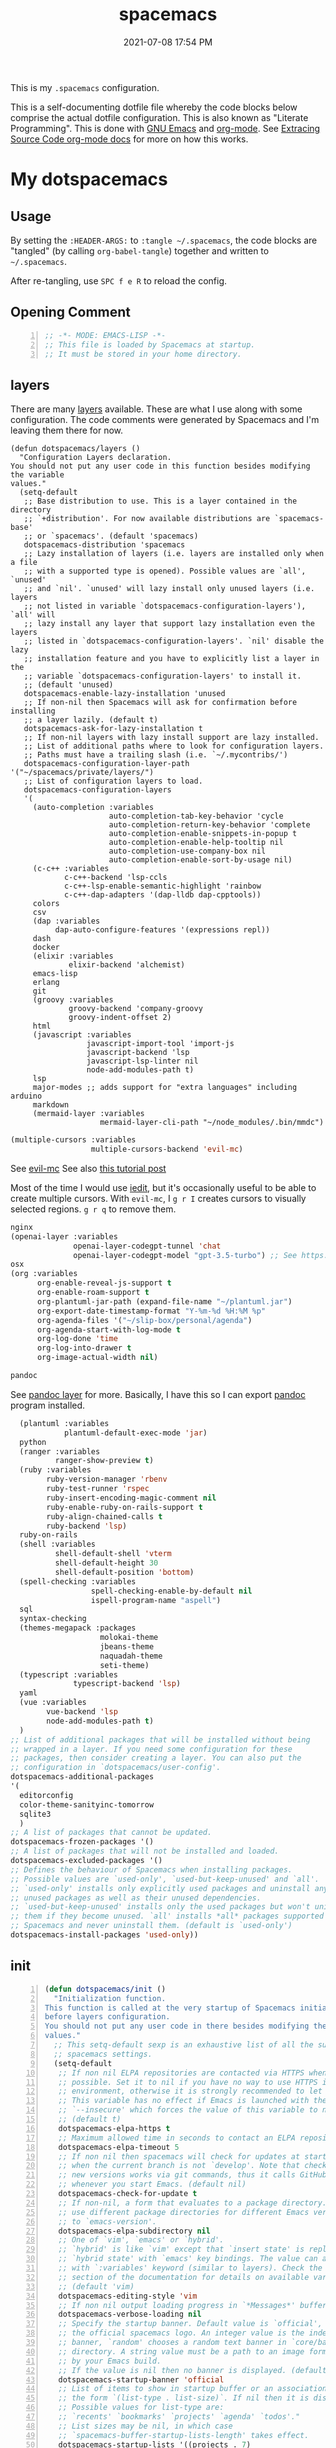#+title: spacemacs
#+date: 2021-07-08 17:54 PM
#+updated: 2024-10-11 10:49 AM

This is my ~.spacemacs~ configuration.

This is a self-documenting dotfile file whereby the code blocks below
comprise the actual dotfile configuration. This is also known as "Literate
Programming". This is done with [[https://www.gnu.org/software/emacs/][GNU Emacs]] and [[https://orgmode.org/][org-mode]]. See
[[https://orgmode.org/manual/Extracting-Source-Code.html][Extracing Source Code org-mode docs]] for more on how this works.

* My dotspacemacs
  :PROPERTIES:
  :HEADER-ARGS: :tangle ~/.spacemacs
  :END:

** Usage
  By setting the ~:HEADER-ARGS:~ to ~:tangle ~/.spacemacs~, the code blocks are
  "tangled" (by calling ~org-babel-tangle~) together and written to
  ~~/.spacemacs~.

  After re-tangling, use ~SPC f e R~ to reload the config.

** Opening Comment
  #+begin_src emacs-lisp +n
    ;; -*- MODE: EMACS-LISP -*-
    ;; This file is loaded by Spacemacs at startup.
    ;; It must be stored in your home directory.
  #+end_src

** layers
   There are many [[https://develop.spacemacs.org/layers/LAYERS.html][layers]] available. These are what I use along with some
   configuration. The code comments were generated by Spacemacs and I'm leaving
   them there for now.
   #+begin_src emacs-lisp + n
     (defun dotspacemacs/layers ()
       "Configuration Layers declaration.
     You should not put any user code in this function besides modifying the variable
     values."
       (setq-default
        ;; Base distribution to use. This is a layer contained in the directory
        ;; `+distribution'. For now available distributions are `spacemacs-base'
        ;; or `spacemacs'. (default 'spacemacs)
        dotspacemacs-distribution 'spacemacs
        ;; Lazy installation of layers (i.e. layers are installed only when a file
        ;; with a supported type is opened). Possible values are `all', `unused'
        ;; and `nil'. `unused' will lazy install only unused layers (i.e. layers
        ;; not listed in variable `dotspacemacs-configuration-layers'), `all' will
        ;; lazy install any layer that support lazy installation even the layers
        ;; listed in `dotspacemacs-configuration-layers'. `nil' disable the lazy
        ;; installation feature and you have to explicitly list a layer in the
        ;; variable `dotspacemacs-configuration-layers' to install it.
        ;; (default 'unused)
        dotspacemacs-enable-lazy-installation 'unused
        ;; If non-nil then Spacemacs will ask for confirmation before installing
        ;; a layer lazily. (default t)
        dotspacemacs-ask-for-lazy-installation t
        ;; If non-nil layers with lazy install support are lazy installed.
        ;; List of additional paths where to look for configuration layers.
        ;; Paths must have a trailing slash (i.e. `~/.mycontribs/')
        dotspacemacs-configuration-layer-path '("~/spacemacs/private/layers/")
        ;; List of configuration layers to load.
        dotspacemacs-configuration-layers
        '(
          (auto-completion :variables
                           auto-completion-tab-key-behavior 'cycle
                           auto-completion-return-key-behavior 'complete
                           auto-completion-enable-snippets-in-popup t
                           auto-completion-enable-help-tooltip nil
                           auto-completion-use-company-box nil
                           auto-completion-enable-sort-by-usage nil)
          (c-c++ :variables
                 c-c++-backend 'lsp-ccls
                 c-c++-lsp-enable-semantic-highlight 'rainbow
                 c-c++-dap-adapters '(dap-lldb dap-cpptools))
          colors
          csv
          (dap :variables
               dap-auto-configure-features '(expressions repl))
          dash
          docker
          (elixir :variables
                  elixir-backend 'alchemist)
          emacs-lisp
          erlang
          git
          (groovy :variables
                  groovy-backend 'company-groovy
                  groovy-indent-offset 2)
          html
          (javascript :variables
                      javascript-import-tool 'import-js
                      javascript-backend 'lsp
                      javascript-lsp-linter nil
                      node-add-modules-path t)
          lsp
          major-modes ;; adds support for "extra languages" including arduino
          markdown
          (mermaid-layer :variables
                         mermaid-layer-cli-path "~/node_modules/.bin/mmdc")
          #+end_src

          #+begin_src emacs-lisp
          (multiple-cursors :variables
                            multiple-cursors-backend 'evil-mc)
          #+end_src

          See [[https://github.com/gabesoft/evil-mc][evil-mc]]
          See also [[https://practical.li/spacemacs/spacemacs-basics/evil-tools/multiple-cursors.html][this tutorial post]]

          Most of the time I would use [[https://github.com/victorhge/iedit][iedit]], but it's occasionally useful to
          be able to create multiple cursors. With ~evil-mc~, I ~g r I~ creates
          cursors to visually selected regions. ~g r q~ to remove them.

          #+begin_src emacs-lisp
          nginx
          (openai-layer :variables
                        openai-layer-codegpt-tunnel 'chat
                        openai-layer-codegpt-model "gpt-3.5-turbo") ;; See https://github.com/apmiller108/openai-layer
          osx
          (org :variables
                org-enable-reveal-js-support t
                org-enable-roam-support t
                org-plantuml-jar-path (expand-file-name "~/plantuml.jar")
                org-export-date-timestamp-format "Y-%m-%d %H:%M %p"
                org-agenda-files '("~/slip-box/personal/agenda")
                org-agenda-start-with-log-mode t
                org-log-done 'time
                org-log-into-drawer t
                org-image-actual-width nil)
          #+end_src

          #+begin_src emacs-lisp
          pandoc
          #+end_src

          See [[https://develop.spacemacs.org/layers/+tools/pandoc/README.html][pandoc layer]] for more. Basically, I have this so I can export
          [[https://pandoc.org/installing.html][pandoc]] program installed.

          #+begin_src emacs-lisp
              (plantuml :variables
                        plantuml-default-exec-mode 'jar)
              python
              (ranger :variables
                      ranger-show-preview t)
              (ruby :variables
                    ruby-version-manager 'rbenv
                    ruby-test-runner 'rspec
                    ruby-insert-encoding-magic-comment nil
                    ruby-enable-ruby-on-rails-support t
                    ruby-align-chained-calls t
                    ruby-backend 'lsp)
              ruby-on-rails
              (shell :variables
                      shell-default-shell 'vterm
                      shell-default-height 30
                      shell-default-position 'bottom)
              (spell-checking :variables
                              spell-checking-enable-by-default nil
                              ispell-program-name "aspell")
              sql
              syntax-checking
              (themes-megapack :packages
                                molokai-theme
                                jbeans-theme
                                naquadah-theme
                                seti-theme)
              (typescript :variables
                          typescript-backend 'lsp)
              yaml
              (vue :variables
                    vue-backend 'lsp
                    node-add-modules-path t)
              )
            ;; List of additional packages that will be installed without being
            ;; wrapped in a layer. If you need some configuration for these
            ;; packages, then consider creating a layer. You can also put the
            ;; configuration in `dotspacemacs/user-config'.
            dotspacemacs-additional-packages
            '(
              editorconfig
              color-theme-sanityinc-tomorrow
              sqlite3
              )
            ;; A list of packages that cannot be updated.
            dotspacemacs-frozen-packages '()
            ;; A list of packages that will not be installed and loaded.
            dotspacemacs-excluded-packages '()
            ;; Defines the behaviour of Spacemacs when installing packages.
            ;; Possible values are `used-only', `used-but-keep-unused' and `all'.
            ;; `used-only' installs only explicitly used packages and uninstall any
            ;; unused packages as well as their unused dependencies.
            ;; `used-but-keep-unused' installs only the used packages but won't uninstall
            ;; them if they become unused. `all' installs *all* packages supported by
            ;; Spacemacs and never uninstall them. (default is `used-only')
            dotspacemacs-install-packages 'used-only))
   #+end_src

** init
   #+begin_src emacs-lisp +n
     (defun dotspacemacs/init ()
       "Initialization function.
     This function is called at the very startup of Spacemacs initialization
     before layers configuration.
     You should not put any user code in there besides modifying the variable
     values."
       ;; This setq-default sexp is an exhaustive list of all the supported
       ;; spacemacs settings.
       (setq-default
        ;; If non nil ELPA repositories are contacted via HTTPS whenever it's
        ;; possible. Set it to nil if you have no way to use HTTPS in your
        ;; environment, otherwise it is strongly recommended to let it set to t.
        ;; This variable has no effect if Emacs is launched with the parameter
        ;; `--insecure' which forces the value of this variable to nil.
        ;; (default t)
        dotspacemacs-elpa-https t
        ;; Maximum allowed time in seconds to contact an ELPA repository.
        dotspacemacs-elpa-timeout 5
        ;; If non nil then spacemacs will check for updates at startup
        ;; when the current branch is not `develop'. Note that checking for
        ;; new versions works via git commands, thus it calls GitHub services
        ;; whenever you start Emacs. (default nil)
        dotspacemacs-check-for-update t
        ;; If non-nil, a form that evaluates to a package directory. For example, to
        ;; use different package directories for different Emacs versions, set this
        ;; to `emacs-version'.
        dotspacemacs-elpa-subdirectory nil
        ;; One of `vim', `emacs' or `hybrid'.
        ;; `hybrid' is like `vim' except that `insert state' is replaced by the
        ;; `hybrid state' with `emacs' key bindings. The value can also be a list
        ;; with `:variables' keyword (similar to layers). Check the editing styles
        ;; section of the documentation for details on available variables.
        ;; (default 'vim)
        dotspacemacs-editing-style 'vim
        ;; If non nil output loading progress in `*Messages*' buffer. (default nil)
        dotspacemacs-verbose-loading nil
        ;; Specify the startup banner. Default value is `official', it displays
        ;; the official spacemacs logo. An integer value is the index of text
        ;; banner, `random' chooses a random text banner in `core/banners'
        ;; directory. A string value must be a path to an image format supported
        ;; by your Emacs build.
        ;; If the value is nil then no banner is displayed. (default 'official)
        dotspacemacs-startup-banner 'official
        ;; List of items to show in startup buffer or an association list of
        ;; the form `(list-type . list-size)`. If nil then it is disabled.
        ;; Possible values for list-type are:
        ;; `recents' `bookmarks' `projects' `agenda' `todos'."
        ;; List sizes may be nil, in which case
        ;; `spacemacs-buffer-startup-lists-length' takes effect.
        dotspacemacs-startup-lists '((projects . 7)
                                     (recents . 5))
        ;; True if the home buffer should respond to resize events.
        dotspacemacs-startup-buffer-responsive t
        ;; Default major mode of the scratch buffer (default `text-mode')
        dotspacemacs-scratch-mode 'text-mode
        ;; List of themes, the first of the list is loaded when spacemacs starts.
        ;; Press <SPC> T n to cycle to the next theme in the list (works great
        ;; with 2 themes variants, one dark and one light)
        dotspacemacs-themes '(spacemacs-dark)
        ;; If non nil the cursor color matches the state color in GUI Emacs.
        dotspacemacs-colorize-cursor-according-to-state t
        ;; Default font, or prioritized list of fonts. `powerline-scale' allows to
        ;; quickly tweak the mode-line size to make separators look not too crappy.
        dotspacemacs-default-font '(("Menlo"
                                    :size 14
                                    :weight normal
                                    :width normal
                                    :powerline-offset: 2
                                    :powerline-scale 1.1)
                                    ("Fira Code"
                                     :size 14
                                     :weight normal
                                     :width normal
                                     :powerline-offset: 2
                                     :powerline-scale 1.1))
        ;; The leader key
        dotspacemacs-leader-key "SPC"
        ;; The key used for Emacs commands (M-x) (after pressing on the leader key).
        ;; (default "SPC")
        dotspacemacs-emacs-command-key "SPC"
        ;; The key used for Vim Ex commands (default ":")
        dotspacemacs-ex-command-key ":"
        ;; The leader key accessible in `emacs state' and `insert state'
        ;; (default "M-m")
        dotspacemacs-emacs-leader-key "M-m"
        ;; Major mode leader key is a shortcut key which is the equivalent of
        ;; pressing `<leader> m`. Set it to `nil` to disable it. (default ",")
        dotspacemacs-major-mode-leader-key ","
        ;; Major mode leader key accessible in `emacs state' and `insert state'.
        ;; (default "C-M-m")
        dotspacemacs-major-mode-emacs-leader-key "C-M-m"
        ;; These variables control whether separate commands are bound in the GUI to
        ;; the key pairs C-i, TAB and C-m, RET.
        ;; Setting it to a non-nil value, allows for separate commands under <C-i>
        ;; and TAB or <C-m> and RET.
        ;; In the terminal, these pairs are generally indistinguishable, so this only
        ;; works in the GUI. (default nil)
        dotspacemacs-distinguish-gui-tab nil
        ;; If non nil `Y' is remapped to `y$' in Evil states. (default nil)
        dotspacemacs-remap-Y-to-y$ nil
        ;; If non-nil, the shift mappings `<' and `>' retain visual state if used
        ;; there. (default t)
        dotspacemacs-retain-visual-state-on-shift t
        ;; If non-nil, J and K move lines up and down when in visual mode.
        ;; (default nil)
        dotspacemacs-visual-line-move-text nil
        ;; If non nil, inverse the meaning of `g' in `:substitute' Evil ex-command.
        ;; (default nil)
        dotspacemacs-ex-substitute-global nil
        ;; Name of the default layout (default "Default")
        dotspacemacs-default-layout-name "Default"
        ;; If non nil the default layout name is displayed in the mode-line.
        ;; (default nil)
        dotspacemacs-display-default-layout nil
        ;; If non nil then the last auto saved layouts are resume automatically upon
        ;; start. (default nil)
        dotspacemacs-auto-resume-layouts nil
        ;; Size (in MB) above which spacemacs will prompt to open the large file
        ;; literally to avoid performance issues. Opening a file literally means that
        ;; no major mode or minor modes are active. (default is 1)
        dotspacemacs-large-file-size 1
        ;; Location where to auto-save files. Possible values are `original' to
        ;; auto-save the file in-place, `cache' to auto-save the file to another
        ;; file stored in the cache directory and `nil' to disable auto-saving.
        ;; (default 'cache)
        dotspacemacs-auto-save-file-location 'cache
        ;; Maximum number of rollback slots to keep in the cache. (default 5)
        dotspacemacs-max-rollback-slots 5
        ;; If non nil, `helm' will try to minimize the space it uses. (default nil)
        dotspacemacs-helm-resize nil
        ;; if non nil, the helm header is hidden when there is only one source.
        ;; (default nil)
        dotspacemacs-helm-no-header nil
        ;; define the position to display `helm', options are `bottom', `top',
        ;; `left', or `right'. (default 'bottom)
        dotspacemacs-helm-position 'bottom
        ;; Controls fuzzy matching in helm. If set to `always', force fuzzy matching
        ;; in all non-asynchronous sources. If set to `source', preserve individual
        ;; source settings. Else, disable fuzzy matching in all sources.
        ;; (default 'always)
        dotspacemacs-helm-use-fuzzy 'always
        ;; If non nil the paste micro-state is enabled. When enabled pressing `p`
        ;; several times cycle between the kill ring content. (default nil)
        dotspacemacs-enable-paste-transient-state nil
        ;; Which-key delay in seconds. The which-key buffer is the popup listing
        ;; the commands bound to the current keystroke sequence. (default 0.4)
        dotspacemacs-which-key-delay 0.4
        ;; Which-key frame position. Possible values are `right', `bottom' and
        ;; `right-then-bottom'. right-then-bottom tries to display the frame to the
        ;; right; if there is insufficient space it displays it at the bottom.
        ;; (default 'bottom)
        dotspacemacs-which-key-position 'bottom
        ;; If non nil a progress bar is displayed when spacemacs is loading. This
        ;; may increase the boot time on some systems and emacs builds, set it to
        ;; nil to boost the loading time. (default t)
        dotspacemacs-loading-progress-bar t
        ;; If non nil the frame is fullscreen when Emacs starts up. (default nil)
        ;; (Emacs 24.4+ only)
        dotspacemacs-fullscreen-at-startup nil
        ;; If non nil `spacemacs/toggle-fullscreen' will not use native fullscreen.
        ;; Use to disable fullscreen animations in OSX. (default nil)
        dotspacemacs-fullscreen-use-non-native nil
        ;; If non nil the frame is maximized when Emacs starts up.
        ;; Takes effect only if `dotspacemacs-fullscreen-at-startup' is nil.
        ;; (default nil) (Emacs 24.4+ only)
        dotspacemacs-maximized-at-startup t
        ;; A value from the range (0..100), in increasing opacity, which describes
        ;; the transparency level of a frame when it's active or selected.
        ;; Transparency can be toggled through `toggle-transparency'. (default 90)
        dotspacemacs-active-transparency 90
        ;; A value from the range (0..100), in increasing opacity, which describes
        ;; the transparency level of a frame when it's inactive or deselected.
        ;; Transparency can be toggled through `toggle-transparency'. (default 90)
        dotspacemacs-inactive-transparency 90
        ;; If non nil show the titles of transient states. (default t)
        dotspacemacs-show-transient-state-title t
        ;; If non nil show the color guide hint for transient state keys. (default t)
        dotspacemacs-show-transient-state-color-guide t
        ;; If non nil unicode symbols are displayed in the mode line. (default t)
        dotspacemacs-mode-line-unicode-symbols t
        ;; If non nil smooth scrolling (native-scrolling) is enabled. Smooth
        ;; scrolling overrides the default behavior of Emacs which recenters point
        ;; when it reaches the top or bottom of the screen. (default t)
        dotspacemacs-smooth-scrolling t
        ;; If non nil line numbers are turned on in all `prog-mode' and `text-mode'
        ;; derivatives. If set to `relative', also turns on relative line numbers.
        ;; (default nil)
        dotspacemacs-line-numbers t
        ;; Code folding method. Possible values are `evil' and `origami'.
        ;; (default 'evil)
        dotspacemacs-folding-method 'origami
        ;; If non-nil smartparens-strict-mode will be enabled in programming modes.
        ;; (default nil)
        dotspacemacs-smartparens-strict-mode nil
        ;; If non-nil pressing the closing parenthesis `)' key in insert mode passes
        ;; over any automatically added closing parenthesis, bracket, quote, etc…
        ;; This can be temporary disabled by pressing `C-q' before `)'. (default nil)
        dotspacemacs-smart-closing-parenthesis nil
        ;; Select a scope to highlight delimiters. Possible values are `any',
        ;; `current', `all' or `nil'. Default is `all' (highlight any scope and
        ;; emphasis the current one). (default 'all)
        dotspacemacs-highlight-delimiters 'all
        ;; If non nil, advise quit functions to keep server open when quitting.
        ;; (default nil)
        dotspacemacs-persistent-server nil
        ;; List of search tool executable names. Spacemacs uses the first installed
        ;; tool of the list. Supported tools are `ag', `pt', `ack' and `grep'.
        ;; (default '("rg" "ag" "pt" "ack" "grep"))
        dotspacemacs-search-tools '("rg" "ag" "pt" "ack" "grep")
        ;; The default package repository used if no explicit repository has been
        ;; specified with an installed package.
        ;; Not used for now. (default nil)
        dotspacemacs-default-package-repository nil
        ;; Delete whitespace while saving buffer. Possible values are `all'
        ;; to aggressively delete empty line and long sequences of whitespace,
        ;; `trailing' to delete only the whitespace at end of lines, `changed'to
        ;; delete only whitespace for changed lines or `nil' to disable cleanup.
        ;; (default nil)
        dotspacemacs-whitespace-cleanup nil
        dotspacemacs-mode-line-theme 'spacemacs
        ))
   #+end_src

** user-init
   #+begin_src emacs-lisp +n
     (defun dotspacemacs/user-init ()
       "Initialization function for user code.
     It is called immediately after `dotspacemacs/init', before layer configuration
     executes.
      This function is mostly useful for variables that need to be set
     before packages are loaded. If you are unsure, you should try in setting them in
     `dotspacemacs/user-config' first."
       (setq ns-use-srgb-colorspace nil) ;; fixes the graphic anomaly in the tab bar
       (setq create-lockfiles nil) ;; Disable lockfiles (eg, `.#somefile.cr`)
       (setq helm-split-window-inside-p t) ;; Possible fix for Neotree window bug
       (setq-default flycheck-disabled-checkers '(scss)) ;; disabled checkers
       (setq org-roam-directory "~/slip-box") ;; sets org-roam dir
       (setq custom-file "~/spacemacs/.cache/.custom-settings") ;; place to store emacs custom settings https://github.com/syl20bnr/spacemacs/issues/7891
       (setq dotspacemacs-read-process-output-max (* 1024 1024 2)) ;; 2mb to help with handling LSP server communication
       (setq native-comp-async-report-warnings-errors nil) ;; For emacs28 with native comp so it doesn't spam warnings (can also be silent)
       (setq rbenv-installation-dir "/usr/local/") ;; rbenv location
       )
   #+end_src

** user-env
    #+begin_src emacs-lisp +n
      (defun dotspacemacs/user-env ()
          "Environment variables setup.
        This function defines the environment variables for your Emacs session. By
        default it calls `spacemacs/load-spacemacs-env' which loads the environment
        variables declared in `~/.spacemacs.env' or `~/.spacemacs.d/.spacemacs.env'.
        See the header of this file for more information."
          (spacemacs/load-spacemacs-env)
       )
    #+end_src

** user-config
   #+begin_src emacs-lisp +n
     (defun dotspacemacs/user-config ()
       "Configuration function for user code.
     This function is called at the very end of Spacemacs initialization after
     layers configuration.
     This is the place where most of your configurations should be done. Unless it is
     explicitly specified that a variable should be set before a package is loaded,
     you should place your code here."
    #+end_src
*** Variables
    #+begin_src emacs-lisp

      (setq css-indent-offset 2)
      (setq json-encoding-default-indentation 2)
      (setq javascript-indent-level 2)
      (setq js2-mode-show-strict-warnings nil)
      (setq js-indent-level 2)
      (setq typescript-indent-level 2)
      (setq web-mode-markup-indent-offset 2) ; web-mode: html tag in html file
      (setq web-mode-css-indent-offset 2) ; web-mode: css in html file
      (setq web-mode-code-indent-offset 2) ; web-mode: js code in html file
      (setq web-mode-attr-indent-offset 2)
      (setq sh-basic-offset 2)
      (setq sh-indentation 2)

      (require 'whitespace)
      (setq-default whitespace-style '(face trailing))
      (setq-default whitespace-line-column 80)
      (setq whitespace-global-modes '(not web-mode))

      (set-fontset-font t 'unicode "Apple Color Emoji" nil 'prepend)

      (setq mouse-wheel-scroll-amount '(1 ((shift) . 1))) ;; one line at a time
      (setq mouse-wheel-progressive-speed t) ;; don't accelerate scrolling
      (setq mouse-wheel-follow-mouse 't) ;; scroll window under mouse
      (setq scroll-step 1) ;; keyboard scroll one line at a time

      (setq flycheck-elixir-credo-strict t)

      (setq-default fill-column 80)
      (set-face-foreground 'fill-column-indicator "#274690") ;; face color for display-fill-column-indicator-mode
      (setq fci-rule-color "#274690") ;; color for fci mode

      (setq-default git-magit-status-fullscreen t)
      (setq magit-repository-directories
            '(("~/dev/" . 0) ("~/dev/apps/" . 1) ("~/code/" . 1) ("~/dotfiles/" . 0)))

      ;; Files to open with the OS' default or custom program
      (setq org-file-apps
            '((auto-mode . emacs)
              (directory . emacs)
              ("\\.png\\'" . default)
              ("\\.jpe?g\\'" . default)
              ("\\.mm\\'" . default)
              ("\\.x?html?\\'" . default)
              ("\\.pdf\\'" . default)
              ("\\.docx\\'" . default)))
      ;; Tree-Sitter
      (setq treesit-language-source-alist
         '((bash "https://github.com/tree-sitter/tree-sitter-bash")
           (css "https://github.com/tree-sitter/tree-sitter-css")
           (elisp "https://github.com/Wilfred/tree-sitter-elisp")
           (html "https://github.com/tree-sitter/tree-sitter-html")
           (javascript "https://github.com/tree-sitter/tree-sitter-javascript" "master" "src")
           (json "https://github.com/tree-sitter/tree-sitter-json")
           (markdown "https://github.com/ikatyang/tree-sitter-markdown")
           (org "https://github.com/tree-sitter/tree-sitter-org")
           (ruby "https://github.com/ikatyang/tree-sitter-ruby")
           (scss "https://github.com/ikatyang/tree-sitter-scss")
           (tsx "https://github.com/tree-sitter/tree-sitter-typescript" "master" "tsx/src")
           (typescript "https://github.com/tree-sitter/tree-sitter-typescript" "master" "typescript/src")
           (vue "https://github.com/ikatyang/tree-sitter-vue")
           (yaml "https://github.com/ikatyang/tree-sitter-yaml")))

      ;; Map major modes to TS major modes. Enable this to use TS
      ;; (setq major-mode-remap-alist
      ;;       '((typescript-mode . typescript-ts-mode)))

      ;; Fixes issues when resizing the emacs window in some window managers (ie, MacOS)
      (setq frame-resize-pixelwise t)
    #+end_src
*** Hooks
    #+begin_src emacs-lisp
      (add-hook 'js2-mode-hook
                (lambda ()
                  (spacemacs/toggle-auto-completion-on)))
      (add-hook 'vue-mode-hook
                (lambda ()
                  (flycheck-add-mode 'javascript-eslint 'vue-mode))) ;; Add eslint as a selectable checker in vue-mode
      ;; LSP mode insists on setting lsp as the checker. Fine, but I want to
      ;; also use ruby-rubocop when major mode is ruby-mode.
      (add-hook 'lsp-mode-hook
                (lambda ()
                  (if (eq major-mode 'ruby-mode)
                      (flycheck-add-next-checker 'lsp 'ruby-rubocop)))) 
      (add-hook 'prog-mode-hook
                (lambda ()
                  (display-fill-column-indicator-mode) ;; For 80 char column line
                  (rainbow-mode)
                  (setq display-line-numbers t)))

      (require 'ansi-color)
      (add-hook 'compilation-filter-hook 'ansi-color-compilation-filter) ;; color support compiliation output

      (setq rspec-use-spring-when-possible nil) ;; define this instead in a .dir-locals
      (eval-after-load 'rspec-mode
        ;; Override this function to just use spring if the variable is set and not
        ;; do all this extra checking the see if spring can be used on the host.
        ;; This is problematic for using spring with Docker.
        '(defun rspec-spring-p () rspec-use-spring-when-possible)
        )
       #+end_src
*** Keys
       #+begin_src emacs-lisp
       (spacemacs/declare-prefix "o" "custom")
       (spacemacs/set-leader-keys "on" 'org-roam-node-find)

       (spacemacs/declare-prefix-for-mode 'vue-mode "o" "custom")
       (spacemacs/declare-prefix-for-mode 'js2-mode "o" "custom")

       #+end_src
*** Other settings
       #+begin_src emacs-lisp
       (spacemacs/toggle-highlight-current-line-globally-off) ;; Turns off highlight current line
       (global-visual-line-mode 1) ; wrap line by default
       (add-to-list 'auto-mode-alist '("\\.tsx\\'" . typescript-mode))
       (add-to-list 'auto-mode-alist '("\\.json\\.erb\\'" . json-mode))
       (custom-set-faces
        '(company-tooltip-common
          ((t (:inherit company-tooltip :weight bold :underline nil))))
        '(company-tooltip-common-selection
          ((t (:inherit company-tooltip-selection :weight bold :underline nil)))))
#+end_src
*** load-path
    Folder for custom pacakages like...
    - https://github.com/bazelbuild/emacs-bazel-mode

    Or anything I just want to manually install. You can optionally require them
    as well. Or just eval ~(require 'bazel)~ to load on demand.

    This will add the ~/.emacs.d/lisp~ and all sub directories to the load-path

      #+begin_src emacs-lisp
        (let ((default-directory  "~/.emacs.d/lisp/")) ;; Put custom pacakages here.
          (normal-top-level-add-subdirs-to-load-path))
      #+end_src
*** typescript-mode
    Apply multiple checkers for typescript-mode.
    See https://www.flycheck.org/en/27/_downloads/flycheck.html#Applying-multiple-checkers
    #+begin_src emacs-lisp
      (defun my/setup-typescript-mode-checkers ()
        "Adds eslint as the next flycheck checker to lsp"
        (interactive)
        (flycheck-add-next-checker 'lsp '(warning . javascript-eslint)))

      (spacemacs/set-leader-keys-for-major-mode 'typescript-mode "oc" 'my/setup-typescript-mode-checkers)
    #+end_src
*** org-mode
    With pandoc, I can use ~ox-gfm~ to export org files to GitHub Flavor Markdown
    #+begin_src emacs-lisp
      (eval-after-load "org"
        '(require 'ox-gfm nil t))
    #+end_src


    - Automatically set the ~#+updated:~ file property before save.
    - Hide bold, italics and code markers
    - Turn off underline ellipsis. It looks weird.
    - Auto wrap text.
    - Spell check my org notes.
    #+begin_src emacs-lisp
      (add-hook 'org-mode-hook
                (lambda ()
                  (setq-local time-stamp-active t
                              time-stamp-start "#\\+updated: [ \t]*"
                              time-stamp-end "$"
                              time-stamp-format "%Y-%m-%d %H:%M %p"
                              org-hide-emphasis-markers t)
                  (add-hook 'before-save-hook 'time-stamp nil 'local)
                  (set-face-underline 'org-ellipsis nil)
                  (auto-fill-mode 1)
                  (spacemacs/toggle-spelling-checking-on)
                  (display-fill-column-indicator-mode)
                  (turn-on-smartparens-mode)))
    #+end_src

*** org-roam
   ~org-roam-directory~ set in ~user-init~ function. See
   https://github.com/syl20bnr/spacemacs/issues/14477#issuecomment-815164427

   The capture templates map to different directories most of which are backed
   by different git repos. Some are public, some are not.

   #+begin_src emacs-lisp
     (setq org-roam-db-location "~/slip-box/db/org-roam.db")
     (setq org-roam-tag-sources '(prop vanilla))
     (setq org-roam-capture-templates
           '(("d" "default" plain "%?"
              :target (file+head "%<%Y%m%d%H%M%S>-${slug}.org"
                                "#+title: ${title}\n#+date: %<%Y-%m-%d %H:%M %p>\n#+updated: \n")
              :unnarrowed t)
             ("c" "cmm" plain "%?"
              :target (file+head "cmm/%<%Y%m%d%H%M%S>-${slug}.org"
                               "#+title: ${title}\n")
              :unnarrowed t)
             ("p" "personal" plain "%?"
              :target (file+head "personal/%<%Y%m%d%H%M%S>-${slug}.org"
                               "#+title: ${title}\n#+date: %<%Y-%m-%d %H:%M %p>\n#+updated: \n")
              :unnarrowed t)
             ("l" "local" plain "%?"
              :target (file+head "local/%<%Y%m%d%H%M%S>-${slug}.org"
                                 "#+title: ${title}\n")
              :unnarrowed t)))
     (setq org-roam-node-display-template
           (concat "${title:*} " (propertize "${tags:10}" 'face 'org-tag)))
   #+end_src

*** dap-mode helper functions
    See also [[https://notes.alex-miller.co/20200605164846-dap-mode/][my dap-mode notes]].

    Automatically open ~dap-hydra~ when a breakpoint is triggered.
    (Commenting this out for now...not sure I really like this)
    #+begin_src emacs-lisp +n
      ;; (add-hook 'dap-stopped-hook' (lambda (arg) (call-interactively #'dap-hydra)))
    #+end_src

    Some projects I work on need special configurations. I declare a couple
    variables here that can optionally be set in a [[https://www.gnu.org/software/emacs/manual/html_node/emacs/Directory-Variables.html][.dir-locals.el]] file.

    #+begin_src emacs-lisp +n
      (defvar my/dap-debug-url nil)
      (defvar my/dap-debug-project-root nil)
    #+end_src

    This is a thing because some projects I work on have SPA client(s) in the
    same repo as the server backend API, in their own folders. In such cases, I
    use a [[https://www.gnu.org/software/emacs/manual/html_node/emacs/Directory-Variables.html][.dir-locals.el]] file in the root of each client app to set the
    ~my/dap-debug-project-root~ variable. That way I have accurate paths to the
    source map files. So, this is a helper function used in the code below.

    #+begin_src emacs-lisp +n
      (defun my/dap-debug-determine-project-root ()
        (or my/dap-debug-project-root (projectile-project-root)))

    #+end_src

**** Chrome browser debug configuration
     Setting up the links to source map files is a pain in the arse, but so far
     this worked for me.
     #+begin_src emacs-lisp +n
       (spacemacs/set-leader-keys-for-major-mode 'js2-mode "od" 'my/dap-debug-chrome)
       (spacemacs/set-leader-keys-for-major-mode 'vue-mode "od" 'my/dap-debug-chrome)

       (defun my/dap-debug-chrome ()
         (interactive)
         (require 'dap-chrome)
         (dap-debug (list :type "chrome"
                          :cwd (or my/dap-debug-project-root (projectile-project-root))
                          :mode "url"
                          :request "launch"
                          :userDataDir: nil
                          :localRoot (my/dap-debug-determine-project-root)
                          :remoteRoot (concat my/dap-debug-url "v2/")
                          :webRoot (my/dap-debug-determine-project-root)
                          :url (or my/dap-debug-url "http://localhost:8080")
                          :name "Chrome Javascript Debug Config")))
     #+end_src
**** Mocha test runner debug configuration
     #+begin_src emacs-lisp
       (spacemacs/set-leader-keys-for-major-mode 'js2-mode "om" 'my/dap-debug-mocha-vue)
       (spacemacs/set-leader-keys-for-major-mode 'typescript-mode "om" 'my/dap-debug-mocha-vue)

       (defun my/dap-debug-mocha-vue ()
         (interactive)
         (require 'dap-node)
         (dap-debug (list :type "node"
                          :request "launch"
                          :console "internalConsole"
                          :env (list :NODE_ENV "test")
                          :cwd (or my/dap-debug-project-root (projectile-project-root))
                          :program (concat (my/dap-debug-determine-project-root) "node_modules/@vue/cli-service/bin/vue-cli-service.js")
                          :args (list "test:unit" "--inspect-brk" "--watch" "--timeout" "999999" "--include" "tests/setup.js" (buffer-file-name))
                          :port 9229
                          :name "Node Mocha Current File")))
     #+end_src

**** Vitest unit tests
     This kills the previous test run buffers if they exist, otherwise they just
     stack up. See [[https://www.gnu.org/software/emacs/manual/html_node/cl/Loop-Examples.html][loop examples]]. Then it runs dap-debug with a configuration
     for running vitest. Output is displayed in a small buffer at the bottom.

     This is broken. Dap-mode doesn't yet support the newest VSCode debugging
     tools. https://github.com/emacs-lsp/dap-mode/pull/736.
     #+begin_src emacs-lisp
       (spacemacs/set-leader-keys-for-major-mode 'js2-mode "ov" 'my/dap-debug-vitest)
       (spacemacs/set-leader-keys-for-major-mode 'typescript-mode "ov" 'my/dap-debug-vitest)

       (defun my/dap-debug-vitest ()
         (interactive)
         (require 'dap-node)
         (require 'cl-lib)
         (cl-loop for buffer in (buffer-list)
            when (string-prefix-p "*Vitest Current File" (buffer-name buffer))
            do (kill-buffer buffer))
         (dap-debug (list :type "node"
                          :request "launch"
                          :console "integratedTerminal"
                          :autoAttachChildProcesses t
                          :smartStep t
                          :cwd (or my/dap-debug-project-root (projectile-project-root))
                          :program (concat (my/dap-debug-determine-project-root) "node_modules/vitest/vitest.mjs")
                          :args (list "run" (file-relative-name buffer-file-name my/dap-debug-project-root))
                          :port 9229
                          :name "Vitest Current File")))
     #+end_src
*** Running Vitest tests
    If ~my/run-js-tests-in-docker~ is specified in the project's ~.dir-locals.el~
    (or wherever), delegate the test run to it, otherwise run it locally.

    #+begin_src emacs-lisp +n
      (spacemacs/set-leader-keys-for-major-mode 'js2-mode "ot" 'my/run-current-vuejs-unit-test)
      (spacemacs/set-leader-keys-for-major-mode 'typescript-mode "ot" 'my/run-current-vuejs-unit-test)

      (defun my/run-current-vuejs-unit-test ()
        (interactive)
        (compile
         (concat
          (cond (my/run-js-tests-in-docker
                 (concat "docker exec " my/docker-container-name " ./node_modules/vitest/vitest.mjs "))
                (t
                 (concat "cd " (my/dap-debug-determine-project-root) " && " "./node_modules/vitest/vitest.mjs ")))
          "run "
          (file-relative-name buffer-file-name my/dap-debug-project-root))
          t))
    #+end_src
*** Open project file in VScode
    Open file in VScode using the projectile project root as the folder (ie,
    where a .vscode directory lives). I use this where I need to debug node
    applications since dap-mode doesn't work at the moment.
    #+begin_src emacs-lisp
      (defun my/open-in-code ()
        (interactive)
        (call-process-shell-command (concat "code " "-a " (projectile-project-root) " " buffer-file-name) nil 0))
    #+end_src
*** Super highlighting
    My default visual select (region) highlight is kind of light and hard to see in
    bright rooms. This makes it very visible.


    #+begin_src emacs-lisp +n
      (spacemacs/set-leader-keys "oh" 'my/super-highlight-region)

      (defun my/super-highlight-region ()
        "Darken the region and lighten the selected text"
        (interactive)
        (set-face-attribute 'region nil :background "#666" :foreground "#ffffff"))
    #+end_src
*** Fill region
    Key binding to wrap text.
    #+begin_src emacs-lisp +n
      (spacemacs/set-leader-keys "of" 'fill-region)
    #+end_src

    Unfilling is useful. This comes from the [[https://www.emacswiki.org/emacs/UnfillRegion][Emacs Wiki]].
    #+begin_src emacs-lisp
      (defun unfill-region (beg end)
        "Unfill the region, joining text paragraphs into a single
          logical line.  This is useful, e.g., for use with
          `visual-line-mode'."
        (interactive "*r")
        (let ((fill-column (point-max)))
          (fill-region beg end)))

      (spacemacs/set-leader-keys "ou" 'unfill-region)
    #+end_src

*** Eslint fix up
    Calls the project's eslint binary to fix up the current buffer.
    #+begin_src emacs-lisp
      (spacemacs/set-leader-keys-for-major-mode 'js2-mode "oe" 'my/eslint-fix)
      (spacemacs/set-leader-keys-for-major-mode 'vue-mode "oe" 'my/eslint-fix)
      (spacemacs/set-leader-keys-for-major-mode 'typescript-mode "oe" 'my/eslint-fix)

      (defun my/eslint-fix ()
        (interactive)
        (shell-command
         (concat (my/dap-debug-determine-project-root) "node_modules/.bin/eslint --fix " (buffer-file-name))))
    #+end_src
*** Eslint check
    #+begin_src emacs-lisp
      (spacemacs/set-leader-keys-for-major-mode 'vue-mode "ol" 'my/eslint-check-buffer)
      (spacemacs/set-leader-keys-for-major-mode 'js2-mode "ol" 'my/eslint-check-buffer)

      (defun my/eslint-check-buffer ()
        "run eslint on current buffer"
        (interactive)
        (compile
         (concat
          (my/dap-debug-determine-project-root)
          "node_modules/.bin/eslint "
          (buffer-file-name))
         t))
    #+end_src
*** RSpec tests in Kubernetes cluster
    This depends on having ~kubectl~ cli utility installed and the following
    variables defined (preferably in a ~.dir-locals.el~)
    - ~my/kube-namespace~
    - ~my/kube-container~
    - ~my/dap-debug-project-root~
    - ~rspec-use-spring-when-possible~

    It's a little silly. This kinda re-implements some of what [[https://github.com/pezra/rspec-mode/blob/master/rspec-mode.el][rspec-mode]]
    already does, albeit in a simpler way.

    TODO: add --only-failures

    #+begin_src emacs-lisp
      (spacemacs/set-leader-keys-for-major-mode 'ruby-mode "ob" 'my/rspec-verify-k8s)
      (spacemacs/set-leader-keys-for-major-mode 'ruby-mode "or" 'my/rspec-rerun-k8s)
      (spacemacs/set-leader-keys-for-major-mode 'ruby-mode "ot" 'my/rspec-verify-single-k8s)

      (defvar my/rspec-last-command nil)

      (defun my/rspec-k8s-cmd (file options)
        (setq my/rspec-last-command
          (concat "kubectl exec -it $(kubectl get pods -o=jsonpath='{range .items..metadata}{.name}{\"\\n\"}{end}' -n "
                  my/kube-namespace
                  " | fgrep --color=never "
                  my/kube-container
                  " | head -n1) -n "
                  my/kube-namespace
                  " -- bash -c 'bundle exec "
                  (if rspec-use-spring-when-possible
                      "spring "
                      "")
                  "rspec "
                  file
                  "'"))
        my/rspec-last-command)

      (defun my/rspec-verify-k8s ()
        "Run the specs in the current buffer"
        (interactive)
        (compile
         (my/rspec-k8s-cmd (file-relative-name buffer-file-name my/dap-debug-project-root) "")
         t))

      (defun my/rspec-verify-single-k8s ()
        "Run the specs at point in the current buffer"
        (interactive)
        (compile
         (my/rspec-k8s-cmd
          (concat (file-relative-name buffer-file-name my/dap-debug-project-root)
                  ":"
                  (number-to-string (line-number-at-pos)))
          "")
         t))

      (defun my/rspec-rerun-k8s ()
        "Re-run the last RSpec command"
        (interactive)
        (if (not my/rspec-last-command)
            (error "No last command to run")
          (compile my/rspec-last-command t))
        )
    #+end_src
*** Vue
    This is forces lsp-mode to find typescript where it should be
    #+begin_src emacs-lisp
      ;; https://github.com/emacs-lsp/lsp-mode/issues/4313#issuecomment-2051461893
      (with-eval-after-load 'lsp-volar
        (lsp-dependency 'typescript
                        '(:npm :package "typescript"
                              :path "tsserver")))
    #+end_src
*** End of ~user-config~ function
#+begin_src emacs-lisp
)
#+end_src
